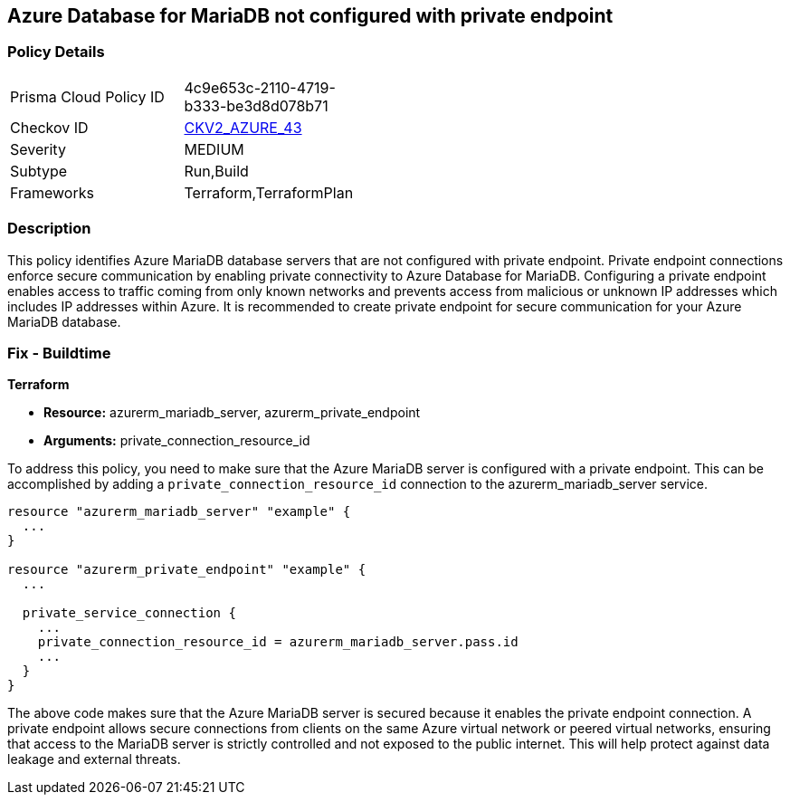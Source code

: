 
== Azure Database for MariaDB not configured with private endpoint

=== Policy Details

[width=45%]
[cols="1,1"]
|===
|Prisma Cloud Policy ID
| 4c9e653c-2110-4719-b333-be3d8d078b71

|Checkov ID
| https://github.com/bridgecrewio/checkov/blob/main/checkov/terraform/checks/graph_checks/azure/AzureMariaDBserverConfigPrivEndpt.yaml[CKV2_AZURE_43]

|Severity
|MEDIUM

|Subtype
|Run,Build

|Frameworks
|Terraform,TerraformPlan

|===

=== Description

This policy identifies Azure MariaDB database servers that are not configured with private endpoint. Private endpoint connections enforce secure communication by enabling private connectivity to Azure Database for MariaDB. Configuring a private endpoint enables access to traffic coming from only known networks and prevents access from malicious or unknown IP addresses which includes IP addresses within Azure. It is recommended to create private endpoint for secure communication for your Azure MariaDB database.

=== Fix - Buildtime

*Terraform*

* *Resource:* azurerm_mariadb_server, azurerm_private_endpoint
* *Arguments:* private_connection_resource_id

To address this policy, you need to make sure that the Azure MariaDB server is configured with a private endpoint. This can be accomplished by adding a `private_connection_resource_id` connection to the azurerm_mariadb_server service.

[source,go]
----
resource "azurerm_mariadb_server" "example" {
  ...
}

resource "azurerm_private_endpoint" "example" {
  ...

  private_service_connection {
    ...
    private_connection_resource_id = azurerm_mariadb_server.pass.id
    ...
  }
}
----

The above code makes sure that the Azure MariaDB server is secured because it enables the private endpoint connection. A private endpoint allows secure connections from clients on the same Azure virtual network or peered virtual networks, ensuring that access to the MariaDB server is strictly controlled and not exposed to the public internet. This will help protect against data leakage and external threats.

